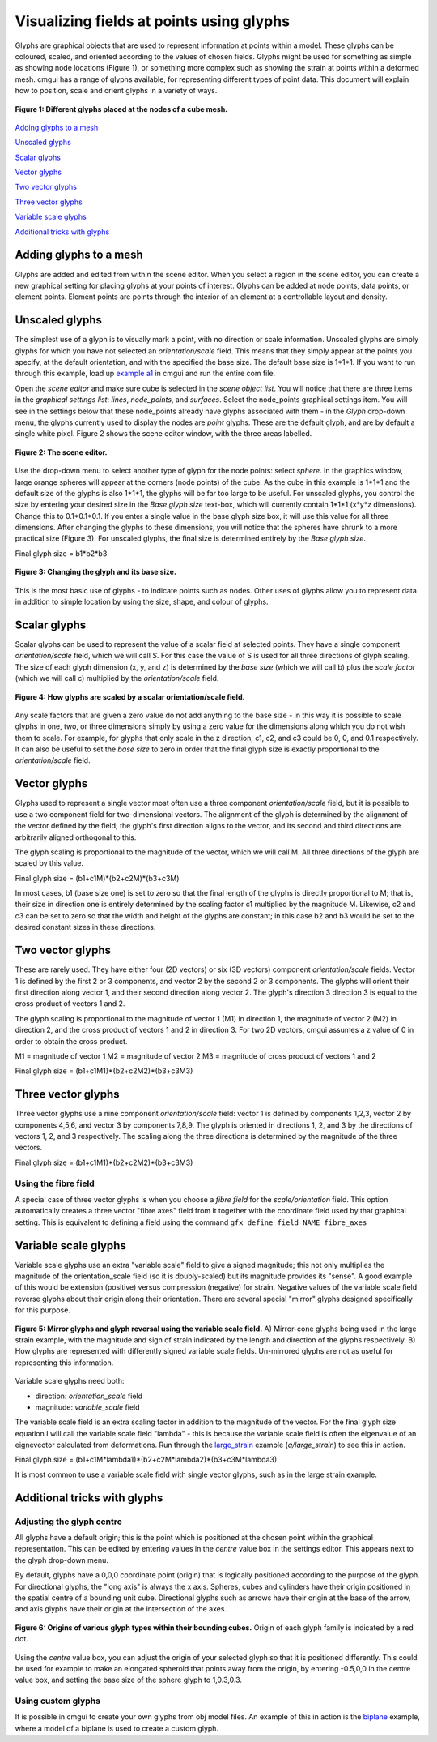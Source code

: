 Visualizing fields at points using glyphs
=========================================

.. _example a1: http://cmiss.bioeng.auckland.ac.nz/development/examples/a/a1/index.html
.. _large_strain: http://cmiss.bioeng.auckland.ac.nz/development/examples/a/large_strain/index.html
.. _biplane: http://cmiss.bioeng.auckland.ac.nz/development/examples/a/biplane/index.html


Glyphs are graphical objects that are used to represent information at points within a model. These glyphs can be coloured, scaled, and oriented according to the values of chosen fields. Glyphs might be used for something as simple as showing node locations (Figure 1), or something more complex such as showing the strain at points within a deformed mesh. cmgui has a range of glyphs available, for representing different types of point data. This document will explain how to position, scale and orient glyphs in a variety of ways.

.. figure:: glyphs_variety.png
   :figwidth: image
   :align: center

   **Figure 1: Different glyphs placed at the nodes of a cube mesh.**


`Adding glyphs to a mesh`_

`Unscaled glyphs`_

`Scalar glyphs`_

`Vector glyphs`_

`Two vector glyphs`_

`Three vector glyphs`_

`Variable scale glyphs`_

`Additional tricks with glyphs`_


Adding glyphs to a mesh
-----------------------

Glyphs are added and edited from within the scene editor. When you select a region in the scene editor, you can create a new graphical setting for placing glyphs at your points of interest. Glyphs can be added at node points, data points, or element points. Element points are points through the interior of an element at a controllable layout and density.


Unscaled glyphs
---------------

The simplest use of a glyph is to visually mark a point, with no direction or scale information. Unscaled glyphs are simply glyphs for which you have not selected an *orientation/scale* field. This means that they simply appear at the points you specify, at the default orientation, and with the specified the base size. The default base size is 1*1*1. If you want to run through this example, load up `example a1`_ in cmgui and run the entire com file.

Open the *scene editor* and make sure cube is selected in the *scene object list*. You will notice that there are three items in the *graphical settings list*: *lines*, *node_points*, and *surfaces*. Select the node_points graphical settings item. You will see in the settings below that these node_points already have glyphs associated with them - in the *Glyph* drop-down menu, the glyphs currently used to display the nodes are *point* glyphs. These are the default glyph, and are by default a single white pixel. Figure 2 shows the scene editor window, with the three areas labelled.

.. figure:: sceneEditor_Glyphs1.png
   :figwidth: image
   :align: center
   
   **Figure 2: The scene editor.**
   

Use the drop-down menu to select another type of glyph for the node points: select *sphere*. In the graphics window, large orange spheres will appear at the corners (node points) of the cube. As the cube in this example is 1*1*1 and the default size of the glyphs is also 1*1*1, the glyphs will be far too large to be useful. For unscaled glyphs, you control the size by entering your desired size in the *Base glyph size* text-box, which will currently contain 1*1*1 (x*y*z dimensions). Change this to 0.1*0.1*0.1. If you enter a single value in the base glyph size box, it will use this value for all three dimensions. After changing the glyphs to these dimensions, you will notice that the spheres have shrunk to a more practical size (Figure 3). For unscaled glyphs, the final size is determined entirely by the *Base glyph size*.

Final glyph size = b1*b2*b3

.. figure:: glyph_editing_2.png
   :figwidth: image
   :align: center
   
   **Figure 3: Changing the glyph and its base size.**

This is the most basic use of glyphs - to indicate points such as nodes. Other uses of glyphs allow you to represent data in addition to simple location by using the size, shape, and colour of glyphs.


Scalar glyphs
-------------

Scalar glyphs can be used to represent the value of a scalar field at selected points. They have a single component *orientation/scale* field, which we will call *S*. For this case the value of S is used for all three directions of glyph scaling. The size of each glyph dimension (x, y, and z) is determined by the *base size* (which we will call b) plus the *scale factor* (which we will call c) multiplied by the *orientation/scale* field.

.. figure:: glyphScaling_Scalar1.png
   :figwidth: image
   :align: center

   **Figure 4: How glyphs are scaled by a scalar orientation/scale field.**


Any scale factors that are given a zero value do not add anything to the base size - in this way it is possible to scale glyphs in one, two, or three dimensions simply by using a zero value for the dimensions along which you do not wish them to scale. For example, for glyphs that only scale in the z direction, c1, c2, and c3 could be 0, 0, and 0.1 respectively. It can also be useful to set the *base size* to zero in order that the final glyph size is exactly proportional to the *orientation/scale* field.


Vector glyphs
-------------

Glyphs used to represent a single vector most often use a three component *orientation/scale* field, but it is possible to use a two component field for two-dimensional vectors. The alignment of the glyph is determined by the alignment of the vector defined by the field; the glyph's first direction aligns to the vector, and its second and third directions are arbitrarily aligned orthogonal to this.

The glyph scaling is proportional to the magnitude of the vector, which we will call M. All three directions of the glyph are scaled by this value.

Final glyph size = (b1+c1M)*(b2+c2M)*(b3+c3M)

In most cases, b1 (base size one) is set to zero so that the final length of the glyphs is directly proportional to M; that is, their size in direction one is entirely determined by the scaling factor c1 multiplied by the magnitude M. Likewise, c2 and c3 can be set to zero so that the width and height of the glyphs are constant; in this case b2 and b3 would be set to the desired constant sizes in these directions.


Two vector glyphs
-----------------

These are rarely used. They have either four (2D vectors) or six (3D vectors) component *orientation/scale* fields. Vector 1 is defined by the first 2 or 3 components, and vector 2 by the second 2 or 3 components. The glyphs will orient their first direction along vector 1, and their second direction along vector 2. The glyph's direction 3 direction 3 is equal to the cross product of vectors 1 and 2.

The glyph scaling is proportional to the magnitude of vector 1 (M1) in direction 1, the magnitude of vector 2 (M2) in direction 2, and the cross product of vectors 1 and 2 in direction 3. For two 2D vectors, cmgui assumes a z value of 0 in order to obtain the cross product.

M1 = magnitude of vector 1
M2 = magnitude of vector 2
M3 = magnitude of cross product of vectors 1 and 2

Final glyph size = (b1+c1M1)*(b2+c2M2)*(b3+c3M3)


Three vector glyphs
-------------------

Three vector glyphs use a nine component *orientation/scale* field: vector 1 is defined by components 1,2,3, vector 2 by components 4,5,6, and vector 3 by components 7,8,9. The glyph is oriented in directions 1, 2, and 3 by the directions of vectors 1, 2, and 3 respectively. The scaling along the three directions is determined by the magnitude of the three vectors.

Final glyph size = (b1+c1M1)*(b2+c2M2)*(b3+c3M3)

Using the fibre field
~~~~~~~~~~~~~~~~~~~~~

A special case of three vector glyphs is when you choose a *fibre field* for the *scale/orientation* field.
This option automatically creates a three vector "fibre axes" field from it together with the coordinate field used by that graphical setting. This is equivalent to defining a field using the command ``gfx define field NAME fibre_axes``
 
 
Variable scale glyphs
---------------------

Variable scale glyphs use an extra "variable scale" field to give a signed magnitude; this not only multiplies the magnitude of the orientation_scale field (so it is doubly-scaled) but its magnitude provides its "sense". A good example of this would be extension (positive) versus compression (negative) for strain. Negative values of the variable scale field reverse glyphs about their origin along their orientation. There are several special "mirror" glyphs designed specifically for this purpose.

.. figure:: mirror_glyphs.png
   :figwidth: image
   :align: center

   **Figure 5: Mirror glyphs and glyph reversal using the variable scale field.**   
   A) Mirror-cone glyphs being used in the large strain example, with the magnitude and sign of strain indicated by the length and direction of the glyphs respectively.
   B) How glyphs are represented with differently signed variable scale fields. Un-mirrored glyphs are not as useful for representing this information.


Variable scale glyphs need both:

* direction: *orientation_scale* field
* magnitude: *variable_scale* field

The variable scale field is an extra scaling factor in addition to the magnitude of the vector. For the final glyph size equation I will call the variable scale field "lambda" - this is because the variable scale field is often the eigenvalue of an eignevector calculated from deformations. Run through the `large_strain`_ example (*a/large_strain*) to see this in action.

Final glyph size = (b1+c1M*lambda1)*(b2+c2M*lambda2)*(b3+c3M*lambda3)

It is most common to use a variable scale field with single vector glyphs, such as in the large strain example.

Additional tricks with glyphs
-----------------------------


Adjusting the glyph centre
~~~~~~~~~~~~~~~~~~~~~~~~~~

All glyphs have a default origin; this is the point which is positioned at the chosen point within the graphical representation. This can be edited by entering values in the *centre* value box in the settings editor. This appears next to the glyph drop-down menu.

By default, glyphs have a 0,0,0 coordinate point (origin) that is logically positioned according to the purpose of the glyph. For directional glyphs, the "long axis" is always the x axis. Spheres, cubes and cylinders have their origin positioned in the spatial centre of a bounding unit cube. Directional glyphs such as arrows have their origin at the base of the arrow, and axis glyphs have their origin at the intersection of the axes.

.. figure:: glyph_centres.png
   :figwidth: image
   :align: center

   **Figure 6: Origins of various glyph types within their bounding cubes.**  Origin of each glyph family is indicated by a red dot.


Using the *centre* value box, you can adjust the origin of your selected glyph so that it is positioned differently. This could be used for example to make an elongated spheroid that points away from the origin, by entering -0.5,0,0 in the centre value box, and setting the base size of the sphere glyph to 1,0.3,0.3.


Using custom glyphs
~~~~~~~~~~~~~~~~~~~

It is possible in cmgui to create your own glyphs from obj model files. An example of this in action is the biplane_ example, where a model of a biplane is used to create a custom glyph.



